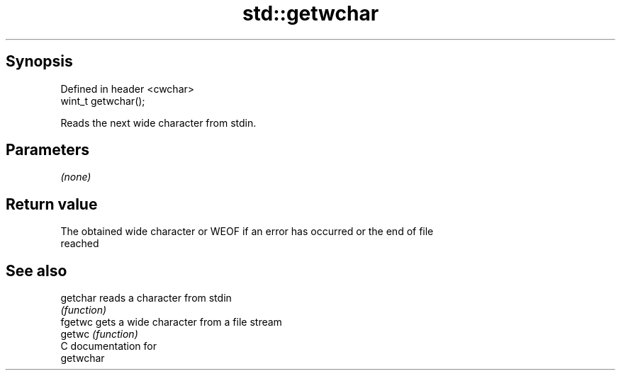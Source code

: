 .TH std::getwchar 3 "Apr 19 2014" "1.0.0" "C++ Standard Libary"
.SH Synopsis
   Defined in header <cwchar>
   wint_t getwchar();

   Reads the next wide character from stdin.

.SH Parameters

   \fI(none)\fP

.SH Return value

   The obtained wide character or WEOF if an error has occurred or the end of file
   reached

.SH See also

   getchar reads a character from stdin
           \fI(function)\fP
   fgetwc  gets a wide character from a file stream
   getwc   \fI(function)\fP
   C documentation for
   getwchar
